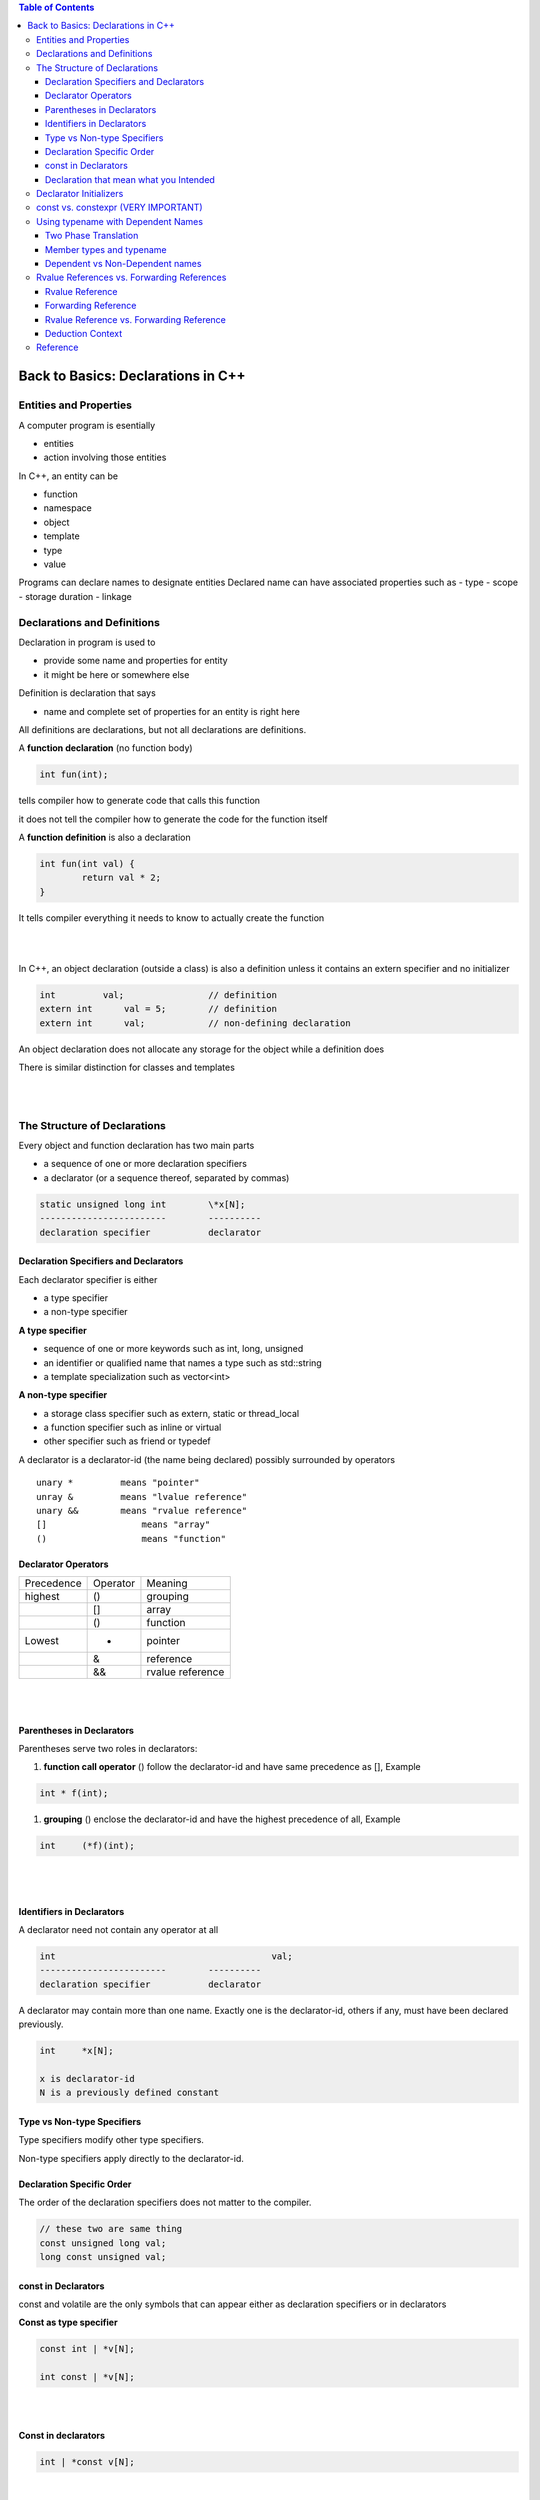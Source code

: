 
.. contents:: Table of Contents

Back to Basics: Declarations in C++
===================================

Entities and Properties
-----------------------

A computer program is esentially 

- entities
- action involving those entities

In C++, an entity can be

- function
- namespace
- object 
- template
- type 
- value

Programs can declare names to designate entities
Declared name can have associated properties such as 
- type
- scope
- storage duration
- linkage


Declarations and Definitions
----------------------------

Declaration in program is used to

- provide some name and properties for entity
- it might be here or somewhere else
	
Definition is declaration that says

- name and complete set of properties for an entity is right here
	
All definitions are declarations, but not all declarations are definitions.

A **function declaration** (no function body)

.. code:: cpp

	int fun(int);

tells compiler how to generate code that calls this function

it does not tell the compiler how to generate the code for the function itself

A **function definition** is also a declaration

.. code:: cpp

	int fun(int val) {
		return val * 2;
	}

It tells compiler everything it needs to know to actually create the function

|
|

In C++, an object declaration (outside a class) is also a definition unless it contains an extern specifier and no initializer

.. code:: cpp

	int         val;		// definition
	extern int	val = 5;	// definition
	extern int	val;		// non-defining declaration


An object declaration does not allocate any storage for the object while a definition does

There is similar distinction for classes and templates

|
|

The Structure of Declarations
-----------------------------

Every object and function declaration has two main parts
	
- a sequence of one or more declaration specifiers
- a declarator (or a sequence thereof, separated by commas)
	
.. code:: cpp

	static unsigned long int	\*x[N];
	------------------------	----------
	declaration specifier		declarator


Declaration Specifiers and Declarators
^^^^^^^^^^^^^^^^^^^^^^^^^^^^^^^^^^^^^^^

Each declarator specifier is either

- a type specifier
- a non-type specifier
	
**A type specifier**

- sequence of one or more keywords such as int, long, unsigned
- an identifier or qualified name that names a type such as std::string 
- a template specialization such as vector<int>

**A non-type specifier**

- a storage class specifier such as extern, static or thread_local
- a function specifier such as inline or virtual
- other specifier such as friend or typedef

A declarator is a declarator-id (the name being declared) possibly surrounded by operators

::

	unary *		means "pointer"
	unray & 	means "lvalue reference"
	unary &&	means "rvalue reference"
	[]		    means "array"
	()		    means "function"


Declarator Operators
^^^^^^^^^^^^^^^^^^^^

.. list-table::

	*	- Precedence
		- Operator
		- Meaning
		
	*	- highest
		- ()
		- grouping
	
	*	-
		- []
		- array
		
	*	- 
		- ()
		- function
		
	*	- Lowest
		- *
		- pointer
		
	*	- 
		- &
		- reference
		
	*	- 
		- &&
		- rvalue reference


|
|


Parentheses in Declarators
^^^^^^^^^^^^^^^^^^^^^^^^^^

Parentheses serve two roles in declarators:

#. **function call operator** () follow the declarator-id and have same precedence as [], Example

.. code:: cpp

	int * f(int);


#. **grouping** () enclose the declarator-id and have the highest precedence of all, Example

.. code:: cpp

	int	(*f)(int);

|
|

Identifiers in Declarators
^^^^^^^^^^^^^^^^^^^^^^^^^^

A declarator need not contain any operator at all

.. code:: cpp

	int				            val;
	------------------------	----------
	declaration specifier		declarator


A declarator may contain more than one name. Exactly one is the declarator-id, others if any, must have been declared previously.

.. code:: cpp

	int	*x[N];
	
	x is declarator-id
	N is a previously defined constant
					


Type vs Non-type Specifiers
^^^^^^^^^^^^^^^^^^^^^^^^^^^^

Type specifiers modify other type specifiers.

Non-type specifiers apply directly to the declarator-id.

.. image:: ../.resources/type_and_non-type_specifier.png

Declaration Specific Order
^^^^^^^^^^^^^^^^^^^^^^^^^^

The order of the declaration specifiers does not matter to the compiler.

.. code:: cpp

	// these two are same thing
	const unsigned long val;
	long const unsigned val;


const in Declarators
^^^^^^^^^^^^^^^^^^^^

const and volatile are the only symbols that can appear either as declaration specifiers or in declarators

**Const as type specifier**

.. code:: cpp

	const int | *v[N];

	int const | *v[N];

|
|

**Const in declarators**

.. code:: cpp

	int | *const v[N];

|
|

Basically, you just read these declaration from right to left

.. code:: cpp

	Widget	*const cpw;     // const pointer to ...

	Widget	*const *pcpw;	// pointer to const pointer to ...

	Widget	**const cpw;	// const pointer to ...
				            // (non-const) pointer to ...


However, \* followed by const is effectivelly a single operator - the *"const pointer operator"*

\*const has the same operator precedence as \*



Declaration that mean what you Intended
^^^^^^^^^^^^^^^^^^^^^^^^^^^^^^^^^^^^^^^

Simple rule to place const or volatile where you want in declaration

First write the declaration as it would be without const or volatile

Place const or volatile to the immediate right of the type specifier or operator that you want it to modify

Example
	
We want	"array of N const pointers to volatile uint32_t"
	
Step 1:	"array of N pointers to uint32_t"
	uint32_t \* x[N];
		
Step 2: "add const and volatile as required"
	uint32_t volatile \*const x[N];


Declarator Initializers
-----------------------

An object declarator may have an associated initializer in one of the following three forms

.. code:: cpp

	int val = 42;	// equal initializer
	int val(42);	// parentheses initializer 
	int	val{42};	// braced initializer


A single declaration may have more than one declarator, each separated by a comma

.. code:: cpp

	int fun(int), n = 42, *p{&n};


const vs. constexpr (VERY IMPORTANT)
------------------------------------

Following pairs are equivalent 

.. code:: cpp

	const char *p;
	char const *p;


	constexpr char *p;
	char constexpr *p;	


But **these are not**

.. code:: cpp

	char constexpr	*p;
	char const	*p;


These are equivalent:

.. code:: cpp

	char constexpr	*p;		// constexpr pointer to char
	char		*const p;	// const pointer to char
	
They have different initialization requirements.

constexpr behaves like a non-type specifier.


Using typename with Dependent Names
-----------------------------------

Template parameter lists use the keyword typename to declare template type parameters

.. code:: cpp

	template<typename T, typename U>
	class ClassName;

You could use the keyword class instead of typename here but only in template parameter list.

(Also check `ep357_typename_VS_class_In_Templates <https://github.com/toRatnesh/Learning_Code_Practice/tree/main/cpp_weekly/ep357_typename_VS_class_In_Templates>`_)

Two Phase Translation
^^^^^^^^^^^^^^^^^^^^^

A compiler processes each template definition in two phases

#. 1st Phase: parse the template declaration, just once for each template
#. 2nd Phase: instantiates the template for a particular combination of template arguments, this happens at each instanttiation 

Member types and typename
^^^^^^^^^^^^^^^^^^^^^^^^^

All the STL container class template, including the std::string class template define member type, some also defines constants

**You need the keyword typename to use them, using class will not work**


For example

In following function 

.. code:: cpp

	template<typename T>
	T::size_type fun(T const & val) {
		T::size_type	*i(T::npos);
	}

Compiler knows that T represents a type, It does not know that

- T::size_type is supposed to be a type, or
- T::npos is supposed to be a constant

It can not know this until argument substituated for T in a given instanttiation


Dependent vs Non-Dependent names
^^^^^^^^^^^^^^^^^^^^^^^^^^^^^^^^

**Dependent Name**

A name appearing in a template whose meaning depends on one or more template parameters is a **dependent name.**

- T::size_type and T::npos are dependent names
- They depend on template type parameter T

A dependent name **may have a different meaning in each instanttiation of the template**.


**Non-Dependent Name**

Names that are not dependent are non-dependent names.

A non-dependent name has the **same meaning in each instanttiation of the template**.

|
|

According to the C++ standard, 

- a name used in a template declaration
- that is dependent on a template-parameter
- is assumed not to name a type unless
- the name is qualified by the keyword typename

.. code:: cpp

	template<typename T>
	T::size_type fun(T const & val) {
		typename T::size_type	*i(T::npos);	// using typename
	}


Rvalue References vs. Forwarding References
-------------------------------------------

Rvalue Reference
^^^^^^^^^^^^^^^^^

When unary && appears in a declarator, it usually declares an rvalue reference, as in

.. code:: cpp

	void fun(std::string && val);
	
An rvalue reference must bind to an rvalue

.. code:: cpp

	std::string str1 = "Learning";
	std::string str2 = "C++";
	
	fun(str1);		// Error
	fun(str1 + str2);	// OK
	

Forwarding Reference
^^^^^^^^^^^^^^^^^^^^

However, sometimes unary && in a declarator means forwarding reference rather than rvalue reference.

.. code:: cpp

	template<typename T>
	void display(T && val);		// forwarding reference

Unlike rvalue reference, a forwarding reference can bind to either an lvalue or an rvalue

A forwarding reference remembers whether its bound to an lvalue or to an rvalue

We can use std::forward to pass the knowledge on to the forwarded-to function


Rvalue Reference vs. Forwarding Reference
^^^^^^^^^^^^^^^^^^^^^^^^^^^^^^^^^^^^^^^^^

In the above example, val is forwarding reference because

#. val has not cv qualifier
   **A forwarding reference can not have const or volatile qualifier**
   
#. val is in a "deduction context"
   type T may be deduced from a template argument

Deduction Context
^^^^^^^^^^^^^^^^^

We can only declare a forwarding reference (rather than an rvalue reference) in a deduction context

In the above example, T may be deduced from template argument

.. code:: cpp

	display(3);	// display<int>
	display(3.7);	// display<double>


Not every part of a template is a deduction context

.. code:: cpp

	template<typename T>
	void display(T && val) {
	
		T &&temp = f(val);		// temp is rvalue reference
	}

Here temp is not declared in deduction context

The type argument for T was determined when display was called

Nothing inside the function can change it

|
|

**A deduction context need not be inside a template.**

A declaration that uses the keyword auto is also a deduction context

.. code:: cpp

    auto &&r1 = 7;		// r1 is int&&
    auto &&r1 = 17.3;	// r2 is double&&


Reference
---------

| `Back to Basics: Declarations in C++ - Ben Saks - CppCon 2022 <https://www.youtube.com/watch?v=IK4GhjmSC6w>`_
| `ep357_typename_VS_class_In_Templates <https://github.com/toRatnesh/Learning_Code_Practice/blob/main/cpp_weekly/ep357_typename_VS_class_In_Templates/typename_vs_class_in_template.cpp>`
| Item 42: Understand the two meanings of typename | Effective C++ - Scott Meyers


